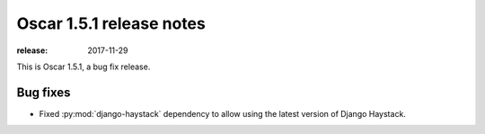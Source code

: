 =========================
Oscar 1.5.1 release notes
=========================

:release: 2017-11-29

This is Oscar 1.5.1, a bug fix release.

Bug fixes
=========

* Fixed :py:mod:`django-haystack` dependency to allow using the latest version of Django Haystack.
